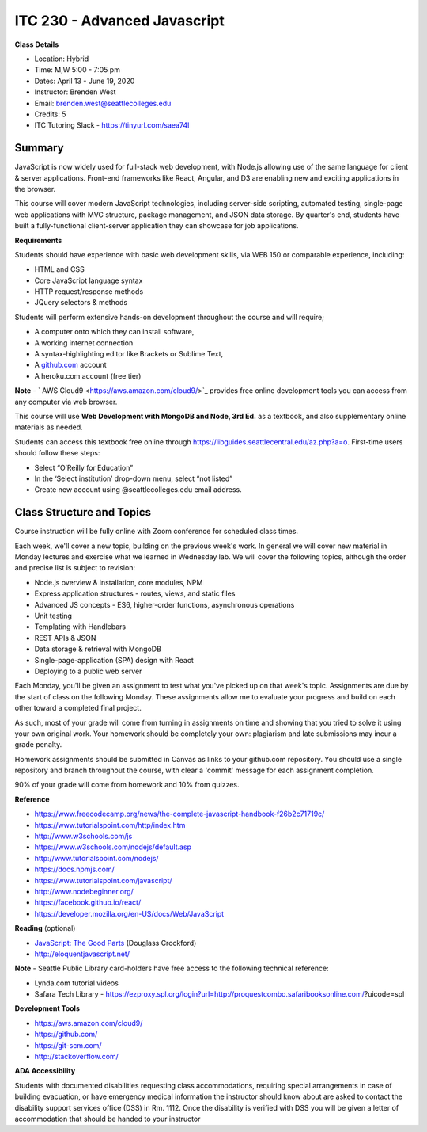 ITC 230 - Advanced Javascript 
--------

**Class Details**

- Location: Hybrid
- Time: M,W 5:00 - 7:05 pm
- Dates: April 13 - June 19, 2020
- Instructor: Brenden West
- Email: brenden.west@seattlecolleges.edu
- Credits: 5
- ITC Tutoring Slack - https://tinyurl.com/saea74l

Summary
####
JavaScript is now widely used for full-stack web development, with Node.js allowing use of the same language for client & server applications. Front-end frameworks like React, Angular, and D3 are enabling new and exciting applications in the browser. 
  
This course will cover modern JavaScript technologies, including server-side scripting, automated testing, single-page web applications with MVC structure, package management, and JSON data storage. By quarter's end, students have built a fully-functional client-server application they can showcase for job applications.

**Requirements**

Students should have experience with basic web development skills, via WEB 150 or comparable experience, including:

- HTML and CSS
- Core JavaScript language syntax
- HTTP request/response methods
- JQuery selectors & methods

Students will perform extensive hands-on development throughout the course and will require;

- A computer onto which they can install software,
- A working internet connection
- A syntax-highlighting editor like Brackets or Sublime Text,
- A `github.com <https://github.com>`_ account
- A heroku.com account (free tier)

**Note** - ` AWS Cloud9 <https://aws.amazon.com/cloud9/>`_ provides free online development tools you can access from any computer via web browser.

This course will use **Web Development with MongoDB and Node, 3rd Ed.** as a textbook, and also supplementary online materials as needed. 

Students can access this textbook free online through  https://libguides.seattlecentral.edu/az.php?a=o. First-time users should follow these steps:

- Select “O’Reilly for Education”
- In the ‘Select institution’ drop-down menu, select “not listed”
- Create new account using @seattlecolleges.edu email address.

Class Structure and Topics
####
Course instruction will be fully online with Zoom conference for scheduled class times.

Each week, we'll cover a new topic, building on the previous week's work. In general we will cover new material in Monday lectures and exercise what we learned in Wednesday lab. We will cover the following topics, although the order and precise list is subject to revision:

- Node.js overview & installation, core modules, NPM
- Express application structures - routes, views, and static files
- Advanced JS concepts - ES6, higher-order functions, asynchronous operations
- Unit testing 
- Templating with Handlebars 
- REST APIs & JSON
- Data storage & retrieval with MongoDB
- Single-page-application (SPA) design with React
- Deploying to a public web server

Each Monday, you'll be given an assignment to test what you've picked up on that week's topic. Assignments are due by the start of class on the following Monday. These assignments allow me to evaluate your progress and build on each other toward a completed final project.

As such, most of your grade will come from turning in assignments on time and showing that you tried to solve it using your own original work. Your homework should be completely your own: plagiarism and late submissions may incur a grade penalty.

Homework assignments should be submitted in Canvas as links to your  github.com repository. You should use a single repository and branch throughout the course, with clear a 'commit' message for each assignment completion.

90% of your grade will come from homework and  10% from quizzes.

**Reference**

- https://www.freecodecamp.org/news/the-complete-javascript-handbook-f26b2c71719c/
- https://www.tutorialspoint.com/http/index.htm
- http://www.w3schools.com/js 
- https://www.w3schools.com/nodejs/default.asp
- http://www.tutorialspoint.com/nodejs/ 
- https://docs.npmjs.com/
- https://www.tutorialspoint.com/javascript/
- http://www.nodebeginner.org/ 
- https://facebook.github.io/react/
- https://developer.mozilla.org/en-US/docs/Web/JavaScript 

**Reading** (optional)

- `JavaScript: The Good Parts <http://bdcampbell.net/javascript/book/javascript_the_good_parts.pdf/>`_ (Douglass Crockford)
- http://eloquentjavascript.net/

**Note** - Seattle Public Library card-holders have free access to the following technical reference:

- Lynda.com tutorial videos
- Safara Tech Library - https://ezproxy.spl.org/login?url=http://proquestcombo.safaribooksonline.com/?uicode=spl 

**Development Tools**

- https://aws.amazon.com/cloud9/
- https://github.com/
- https://git-scm.com/ 
- http://stackoverflow.com/ 

**ADA Accessibility**

Students with documented disabilities requesting class accommodations, requiring special arrangements in case of building evacuation, or have emergency medical information the instructor should know about are asked to contact the disability support services office (DSS) in Rm. 1112. Once the disability is verified with DSS you will be given a letter of accommodation that should be handed to your instructor
